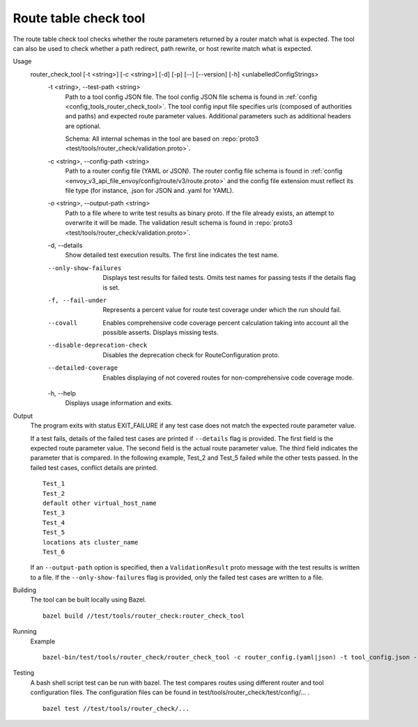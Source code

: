 .. _install_tools_route_table_check_tool:

Route table check tool
=======================

The route table check tool checks whether the route parameters returned by a router match what is expected.
The tool can also be used to check whether a path redirect, path rewrite, or host rewrite
match what is expected.

Usage
  router_check_tool [-t <string>] [-c <string>] [-d] [-p] [--] [--version] [-h] <unlabelledConfigStrings>
    -t <string>,  --test-path <string>
      Path to a tool config JSON file. The tool config JSON file schema is found in
      :ref:`config <config_tools_router_check_tool>`.
      The tool config input file specifies urls (composed of authorities and paths)
      and expected route parameter values. Additional parameters such as additional headers are optional.

      Schema: All internal schemas in the tool are based on :repo:`proto3 <test/tools/router_check/validation.proto>`.

    -c <string>,  --config-path <string>
      Path to a router config file (YAML or JSON). The router config file schema is found in
      :ref:`config <envoy_v3_api_file_envoy/config/route/v3/route.proto>` and the config file extension
      must reflect its file type (for instance, .json for JSON and .yaml for YAML).

    -o <string>,  --output-path <string>
      Path to a file where to write test results as binary proto. If the file already exists,
      an attempt to overwrite it will be made. The validation result schema is found in
      :repo:`proto3 <test/tools/router_check/validation.proto>`.

    -d,  --details
      Show detailed test execution results. The first line indicates the test name.

    --only-show-failures
      Displays test results for failed tests. Omits test names for passing tests if the details flag is set.

    -f, --fail-under
      Represents a percent value for route test coverage under which the run should fail.

    --covall
      Enables comprehensive code coverage percent calculation taking into account all the possible
      asserts. Displays missing tests.

    --disable-deprecation-check
      Disables the deprecation check for RouteConfiguration proto.

    --detailed-coverage
      Enables displaying of not covered routes for non-comprehensive code coverage mode.

    -h,  --help
      Displays usage information and exits.

Output
  The program exits with status EXIT_FAILURE if any test case does not match the expected route parameter
  value.

  If a test fails, details of the failed test cases are printed if ``--details`` flag is provided.
  The first field is the expected route parameter value. The second field is the actual route parameter value.
  The third field indicates the parameter that is compared.
  In the following example, Test_2 and Test_5 failed while the other tests
  passed. In the failed test cases, conflict details are printed. ::

    Test_1
    Test_2
    default other virtual_host_name
    Test_3
    Test_4
    Test_5
    locations ats cluster_name
    Test_6

  If an ``--output-path`` option is specified, then a ``ValidationResult`` proto message with the test results is written to a file.
  If the ``--only-show-failures`` flag is provided, only the failed test cases are written to a file.

Building
  The tool can be built locally using Bazel. ::

    bazel build //test/tools/router_check:router_check_tool

Running
  Example ::

    bazel-bin/test/tools/router_check/router_check_tool -c router_config.(yaml|json) -t tool_config.json --details

Testing
  A bash shell script test can be run with bazel. The test compares routes using different router and
  tool configuration files. The configuration files can be found in
  test/tools/router_check/test/config/... . ::

    bazel test //test/tools/router_check/...

